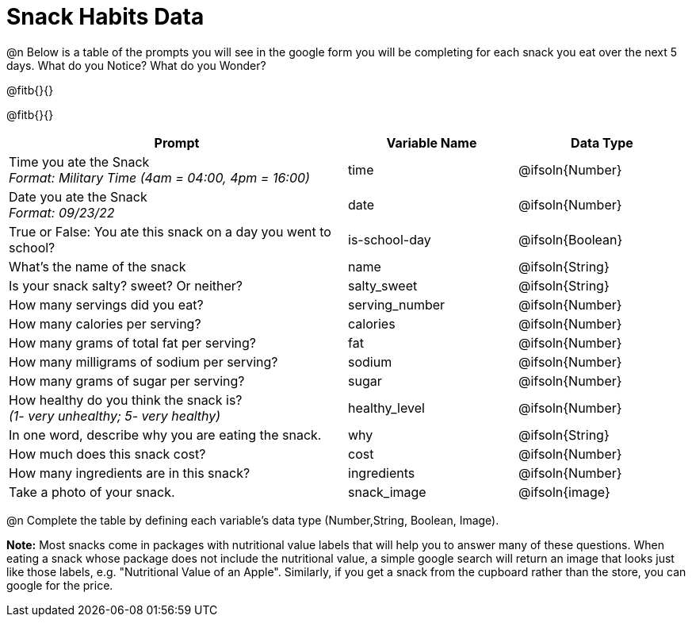 = Snack Habits Data

@n Below is a table of the prompts you will see in the google form you will be completing for each snack you eat over the next 5 days. What do you Notice? What do you Wonder?

@fitb{}{}

@fitb{}{}

[cols="2a, 1a, 1a", stripes="none"]
|===
| Prompt | Variable Name | Data Type

| Time you ate the Snack +
_Format: Military Time (4am = 04:00, 4pm = 16:00)_
| time
| @ifsoln{Number}

| Date you ate the Snack +
_Format: 09/23/22_
| date
| @ifsoln{Number}

| True or False: You ate this snack on a day you went to school?
| is-school-day
| @ifsoln{Boolean}

| What's the name of the snack
| name
| @ifsoln{String}

| Is your snack salty? sweet? Or neither?
| salty_sweet
| @ifsoln{String}

| How many servings did you eat?
| serving_number
| @ifsoln{Number}

| How many calories per serving?
| calories
| @ifsoln{Number}

| How many grams of total fat per serving?
| fat
| @ifsoln{Number}

| How many milligrams of sodium per serving?
| sodium
| @ifsoln{Number}

| How many grams of sugar per serving?
| sugar
| @ifsoln{Number}

| How healthy do you think the snack is? +
 _(1- very unhealthy; 5- very healthy)_
| healthy_level
| @ifsoln{Number}

| In one word, describe why you are eating the snack. 
| why
| @ifsoln{String}

| How much does this snack cost? 
| cost
| @ifsoln{Number}

| How many ingredients are in this snack?
| ingredients
| @ifsoln{Number}

| Take a photo of your snack.
| snack_image
| @ifsoln{image}

|===

@n Complete the table by defining each variable’s data type (Number,String, Boolean, Image).

*Note:* Most snacks come in packages with nutritional value labels that will help you to answer many of these questions. When eating a snack whose package does not include the nutritional value, a simple google search will return an image that looks just like those labels, e.g. "Nutritional Value of an Apple". Similarly, if you get a snack from the cupboard rather than the store, you can google for the price.